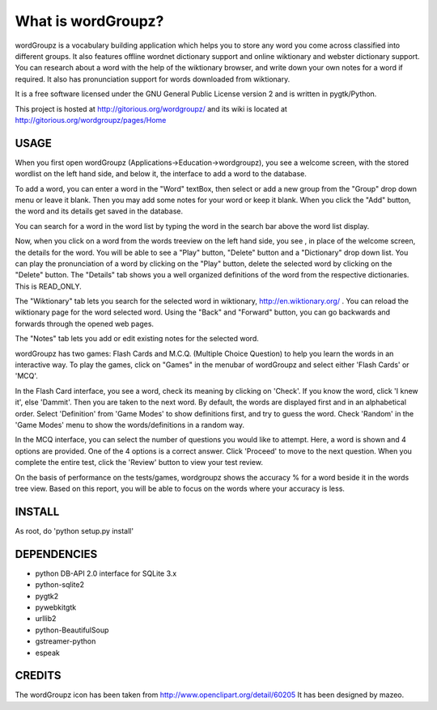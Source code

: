 ===================
What is wordGroupz?
===================

wordGroupz is a vocabulary building application which helps you to
store any word you come across classified into different groups. It
also features offline wordnet dictionary support and online wiktionary
and webster dictionary support. You can research about a word with the
help of the wiktionary browser, and write down your own notes for a word
if required. It also has pronunciation support for words downloaded from
wiktionary.

It is a free software licensed under the GNU General Public License version
2 and is written in pygtk/Python.

This project is hosted at http://gitorious.org/wordgroupz/ and its wiki is
located at http://gitorious.org/wordgroupz/pages/Home


USAGE
-----

When you first open wordGroupz (Applications->Education->wordgroupz), you
see a welcome screen, with the stored wordlist on the left hand side, and
below it, the interface to add a word to the database.

To add a word, you can enter a word in the "Word" textBox, then select
or add a new group from the "Group" drop down menu or leave it blank.
Then you may add some notes for your word or keep it blank. When you click
the "Add" button, the word and its details get saved in the database.

You can search for a word in the word list by typing the word in the search
bar above the word list display.

Now, when you click on a word from the words treeview on the left hand
side, you see , in place of the welcome screen, the details for the word.
You will be able to see a "Play" button, "Delete" button and a "Dictionary"
drop down list. You can play the pronunciation of a word by clicking on the
"Play" button, delete the selected word by clicking on the "Delete" button.
The "Details" tab shows you a well organized definitions of the word from
the respective dictionaries. This is READ_ONLY.

The "Wiktionary" tab lets you search for the selected word in wiktionary,
http://en.wiktionary.org/ . You can reload the wiktionary page for the
word selected word. Using the "Back" and "Forward" button, you can go
backwards and forwards through the opened web pages.

The "Notes" tab lets you add or edit existing notes for the selected word.

wordGroupz has two games: Flash Cards and M.C.Q. (Multiple Choice Question)
to help you learn the words in an interactive way. To play the games, click on
"Games" in the menubar of wordGroupz and select either 'Flash Cards' or 'MCQ'.

In the Flash Card interface, you see a word, check its meaning by clicking on
'Check'. If you know the word, click 'I knew it', else 'Dammit'. Then you are
taken to the next word. By default, the words are displayed first and in an
alphabetical order. Select 'Definition' from 'Game Modes' to show definitions
first, and try to guess the word. Check 'Random' in the 'Game Modes' menu to
show the words/definitions in a random way.

In the MCQ interface, you can select the number of questions you would like
to attempt. Here, a word is shown and 4 options are provided. One of the 4
options is a correct answer. Click 'Proceed' to move to the next question. When
you complete the entire test, click the 'Review' button to view your test review.

On the basis of performance on the tests/games, wordgroupz shows the accuracy %
for a word beside it in the words tree view. Based on this report, you will
be able to focus on the words where your accuracy is less.


INSTALL
-------
As root, do 'python setup.py install'


DEPENDENCIES
------------
- python DB-API 2.0 interface for SQLite 3.x
- python-sqlite2
- pygtk2
- pywebkitgtk
- urllib2
- python-BeautifulSoup
- gstreamer-python
- espeak


CREDITS
-------
The wordGroupz icon has been taken from http://www.openclipart.org/detail/60205
It has been designed by mazeo.

